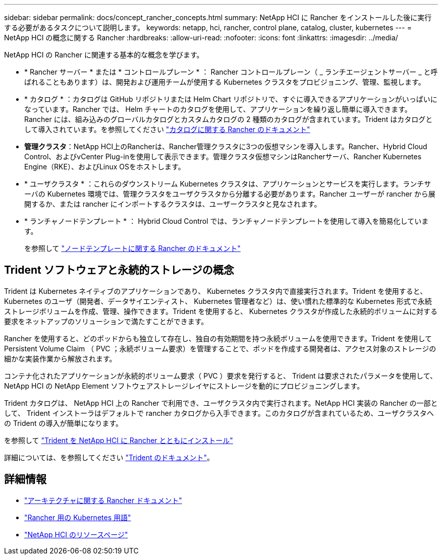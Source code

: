 ---
sidebar: sidebar 
permalink: docs/concept_rancher_concepts.html 
summary: NetApp HCI に Rancher をインストールした後に実行する必要があるタスクについて説明します。 
keywords: netapp, hci, rancher, control plane, catalog, cluster, kubernetes 
---
= NetApp HCI の概念に関する Rancher
:hardbreaks:
:allow-uri-read: 
:nofooter: 
:icons: font
:linkattrs: 
:imagesdir: ../media/


[role="lead"]
NetApp HCI の Rancher に関連する基本的な概念を学びます。

* * Rancher サーバー * または * コントロールプレーン * ： Rancher コントロールプレーン（ _ ランチエージェントサーバー _ と呼ばれることもあります）は、開発および運用チームが使用する Kubernetes クラスタをプロビジョニング、管理、監視します。
* * カタログ * ：カタログは GitHub リポジトリまたは Helm Chart リポジトリで、すぐに導入できるアプリケーションがいっぱいになっています。Rancher では、 Helm チャートのカタログを使用して、アプリケーションを繰り返し簡単に導入できます。Rancher には、組み込みのグローバルカタログとカスタムカタログの 2 種類のカタログが含まれています。Trident はカタログとして導入されています。を参照してください https://rancher.com/docs/rancher/v2.x/en/helm-charts/legacy-catalogs/["カタログに関する Rancher のドキュメント"^]
* *管理クラスタ*：NetApp HCI上のRancherは、Rancher管理クラスタに3つの仮想マシンを導入します。Rancher、Hybrid Cloud Control、およびvCenter Plug-inを使用して表示できます。管理クラスタ仮想マシンはRancherサーバ、Rancher Kubernetes Engine（RKE）、およびLinux OSをホストします。
* * ユーザクラスタ * ：これらのダウンストリーム Kubernetes クラスタは、アプリケーションとサービスを実行します。ランチサーバの Kubernetes 環境では、管理クラスタをユーザクラスタから分離する必要があります。Rancher ユーザーが rancher から展開するか、または rancher にインポートするクラスタは、ユーザークラスタと見なされます。
* * ランチャノードテンプレート * ： Hybrid Cloud Control では、ランチャノードテンプレートを使用して導入を簡易化しています。
+
を参照して  https://rancher.com/docs/rancher/v2.x/en/user-settings/node-templates/["ノードテンプレートに関する Rancher のドキュメント"^]





== Trident ソフトウェアと永続的ストレージの概念

Trident は Kubernetes ネイティブのアプリケーションであり、 Kubernetes クラスタ内で直接実行されます。Trident を使用すると、 Kubernetes のユーザ（開発者、データサイエンティスト、 Kubernetes 管理者など）は、使い慣れた標準的な Kubernetes 形式で永続ストレージボリュームを作成、管理、操作できます。Trident を使用すると、 Kubernetes クラスタが作成した永続的ボリュームに対する要求をネットアップのソリューションで満たすことができます。

Rancher を使用すると、どのポッドからも独立して存在し、独自の有効期間を持つ永続ボリュームを使用できます。Trident を使用して Persistent Volume Claim （ PVC ；永続ボリューム要求）を管理することで、ポッドを作成する開発者は、アクセス対象のストレージの細かな実装作業から解放されます。

コンテナ化されたアプリケーションが永続的ボリューム要求（ PVC ）要求を発行すると、 Trident は要求されたパラメータを使用して、 NetApp HCI の NetApp Element ソフトウェアストレージレイヤにストレージを動的にプロビジョニングします。

Trident カタログは、 NetApp HCI 上の Rancher で利用でき、ユーザクラスタ内で実行されます。NetApp HCI 実装の Rancher の一部として、 Trident インストーラはデフォルトで rancher カタログから入手できます。このカタログが含まれているため、ユーザクラスタへの Trident の導入が簡単になります。

を参照して link:task_rancher_trident.html["Trident を NetApp HCI に Rancher とともにインストール"]

詳細については、を参照してください https://netapp-trident.readthedocs.io/en/stable-v20.10/introduction.html["Trident のドキュメント"^]。

[discrete]
== 詳細情報

* https://rancher.com/docs/rancher/v2.x/en/overview/architecture/["アーキテクチャに関する Rancher ドキュメント"^]
* https://rancher.com/docs/rancher/v2.x/en/overview/concepts/["Rancher 用の Kubernetes 用語"^]
* https://www.netapp.com/us/documentation/hci.aspx["NetApp HCI のリソースページ"^]

